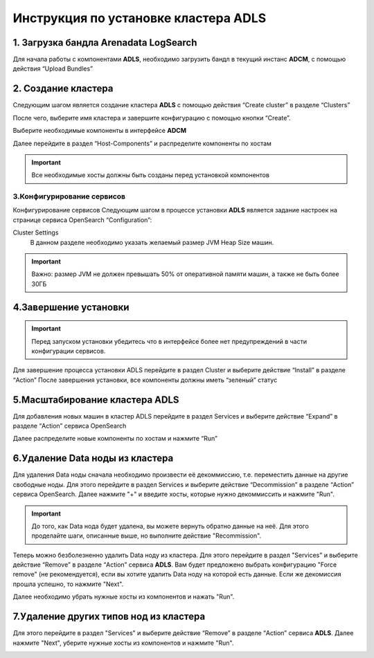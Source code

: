 Инструкция по установке кластера ADLS
=====================================


1. Загрузка бандла **Arenadata LogSearch**
------------------------------------------
Для начала работы с компонентами **ADLS**, необходимо загрузить бандл в текущий инстанс **ADCM**, с помощью действия “Upload Bundles”

.. image:: imgs/install_1.png

2. Создание кластера
--------------------
Следующим шагом является создание кластера **ADLS** с помощью действия “Create cluster” в разделе “Clusters”

.. image:: imgs/install_2.png

После чего, выберите имя кластера и завершите конфигурацию с помощью кнопки “Create”.

.. image:: imgs/install_3.png

Выберите необходимые компоненты в интерфейсе **ADCM**

.. image:: imgs/install_4.png

Далее перейдите в раздел “Host-Components” и распределите компоненты по хостам

.. image:: imgs/install_5.png

.. important:: Все необходимые хосты должны быть созданы перед установкой компонентов


3.Конфигурирование сервисов
^^^^^^^^^^^^^^^^^^^^^^^^^^^

Конфигурирование сервисов
Следующим шагом в процессе установки **ADLS** является задание настроек на странице сервиса OpenSearch “Configuration”:



Cluster Settings
	В данном разделе необходимо указать желаемый размер JVM Heap Size машин.

.. image:: imgs/install_6.png

.. important:: Важно: размер JVM не должен превышать 50% от оперативной памяти машин, а также не быть более 30ГБ


4.Завершение установки
----------------------
	
.. important:: Перед запуском установки убедитесь что в интерфейсе более нет предупреждений в части конфигурации сервисов.
 
Для завершение процесса установки ADLS перейдите в раздел Cluster и выберите действие “Install” в разделе “Action”
После завершения установки, все компоненты должны иметь “зеленый” статус

.. image:: imgs/install_7.png

.. important::В веб-интерфейс Dashboards можно зайти по адресу <ip_адресс_хоста_Dashboards>:5601

5.Масштабирование кластера ADLS
-------------------------------

Для добавления новых машин в кластер ADLS перейдите в раздел Services и выберите действие “Expand” в разделе “Action” сервиса OpenSearch

.. image:: imgs/install_8.png

Далее распределите новые компоненты по хостам и нажмите “Run”

.. image:: imgs/install_9.png

6.Удаление Data ноды из кластера
--------------------------------

Для удаления Data ноды сначала необходимо произвести её декоммиссию, т.е. переместить данные на другие свободные ноды. Для этого перейдите в раздел Services и выберите действие “Decommission” в разделе “Action” сервиса OpenSearch. Далее нажмите "+" и введите хосты, которые нужно декоммиссить и нажмите "Run".

.. image:: imgs/install_10.png

.. important:: До того, как Data нода будет удалена, вы можете вернуть обратно данные на неё. Для этого проделайте шаги, описанные выше, но выполните действие "Recommission".

Теперь можно безболезненно удалить Data ноду из кластера. Для этого перейдите в раздел "Services" и выберите действие “Remove” в разделе “Action” сервиса **ADLS**. Вам будет предложено выбрать конфигурацию "Force remove" (не рекомендуется), если вы хотите удалить Data ноду на которой есть данные. Если же декомиссия прошла успешно, то нажмите "Next". 

.. image:: imgs/install_11.png

Далее необходимо убрать нужные хосты из компонентов и нажать "Run".   

.. image:: imgs/install_12.png


7.Удаление других типов нод из кластера
---------------------------------------

Для этого перейдите в раздел "Services" и выберите действие “Remove” в разделе “Action” сервиса **ADLS**. Далее нажмите "Next", уберите нужные хосты из компонентов и нажмите "Run".

.. image:: imgs/install_13.png